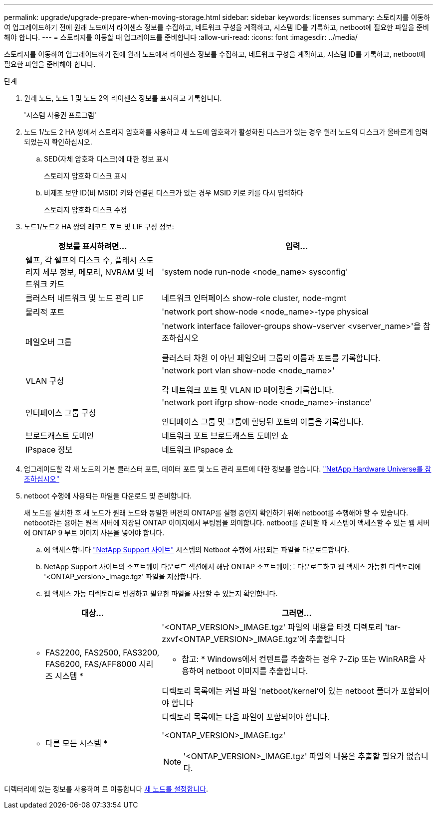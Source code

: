 ---
permalink: upgrade/upgrade-prepare-when-moving-storage.html 
sidebar: sidebar 
keywords: licenses 
summary: 스토리지를 이동하여 업그레이드하기 전에 원래 노드에서 라이센스 정보를 수집하고, 네트워크 구성을 계획하고, 시스템 ID를 기록하고, netboot에 필요한 파일을 준비해야 합니다. 
---
= 스토리지를 이동할 때 업그레이드를 준비합니다
:allow-uri-read: 
:icons: font
:imagesdir: ../media/


[role="lead"]
스토리지를 이동하여 업그레이드하기 전에 원래 노드에서 라이센스 정보를 수집하고, 네트워크 구성을 계획하고, 시스템 ID를 기록하고, netboot에 필요한 파일을 준비해야 합니다.

.단계
. 원래 노드, 노드 1 및 노드 2의 라이센스 정보를 표시하고 기록합니다.
+
'시스템 사용권 프로그램'

. 노드 1/노드 2 HA 쌍에서 스토리지 암호화를 사용하고 새 노드에 암호화가 활성화된 디스크가 있는 경우 원래 노드의 디스크가 올바르게 입력되었는지 확인하십시오.
+
.. SED(자체 암호화 디스크)에 대한 정보 표시
+
스토리지 암호화 디스크 표시

.. 비제조 보안 ID(비 MSID) 키와 연결된 디스크가 있는 경우 MSID 키로 키를 다시 입력하다
+
스토리지 암호화 디스크 수정



. [[prepare_move_store_3]]노드1/노드2 HA 쌍의 레코드 포트 및 LIF 구성 정보:
+
[cols="1,2"]
|===
| 정보를 표시하려면... | 입력... 


 a| 
쉘프, 각 쉘프의 디스크 수, 플래시 스토리지 세부 정보, 메모리, NVRAM 및 네트워크 카드
 a| 
'system node run-node <node_name> sysconfig'



 a| 
클러스터 네트워크 및 노드 관리 LIF
 a| 
네트워크 인터페이스 show-role cluster, node-mgmt



 a| 
물리적 포트
 a| 
'network port show-node <node_name>-type physical



 a| 
페일오버 그룹
 a| 
'network interface failover-groups show-vserver <vserver_name>'을 참조하십시오

클러스터 차원 이 아닌 페일오버 그룹의 이름과 포트를 기록합니다.



 a| 
VLAN 구성
 a| 
'network port vlan show-node <node_name>'

각 네트워크 포트 및 VLAN ID 페어링을 기록합니다.



 a| 
인터페이스 그룹 구성
 a| 
'network port ifgrp show-node <node_name>-instance'

인터페이스 그룹 및 그룹에 할당된 포트의 이름을 기록합니다.



 a| 
브로드캐스트 도메인
 a| 
네트워크 포트 브로드캐스트 도메인 쇼



 a| 
IPspace 정보
 a| 
네트워크 IPspace 쇼

|===
. 업그레이드할 각 새 노드의 기본 클러스터 포트, 데이터 포트 및 노드 관리 포트에 대한 정보를 얻습니다. https://hwu.netapp.com["NetApp Hardware Universe를 참조하십시오"^]
. [[prepare_move_store_5]] netboot 수행에 사용되는 파일을 다운로드 및 준비합니다.
+
새 노드를 설치한 후 새 노드가 원래 노드와 동일한 버전의 ONTAP를 실행 중인지 확인하기 위해 netboot를 수행해야 할 수 있습니다. netboot라는 용어는 원격 서버에 저장된 ONTAP 이미지에서 부팅됨을 의미합니다. netboot를 준비할 때 시스템이 액세스할 수 있는 웹 서버에 ONTAP 9 부트 이미지 사본을 넣어야 합니다.

+
.. 에 액세스합니다 https://mysupport.netapp.com/site/["NetApp Support 사이트"^] 시스템의 Netboot 수행에 사용되는 파일을 다운로드합니다.
.. NetApp Support 사이트의 소프트웨어 다운로드 섹션에서 해당 ONTAP 소프트웨어를 다운로드하고 웹 액세스 가능한 디렉토리에 '<ONTAP_version>_image.tgz' 파일을 저장합니다.
.. 웹 액세스 가능 디렉토리로 변경하고 필요한 파일을 사용할 수 있는지 확인합니다.


+
[cols="1,2"]
|===
| 대상... | 그러면... 


 a| 
* FAS2200, FAS2500, FAS3200, FAS6200, FAS/AFF8000 시리즈 시스템 *
 a| 
'<ONTAP_VERSION>_IMAGE.tgz' 파일의 내용을 타겟 디렉토리 'tar-zxvf<ONTAP_VERSION>_IMAGE.tgz'에 추출합니다

* 참고: * Windows에서 컨텐트를 추출하는 경우 7-Zip 또는 WinRAR을 사용하여 netboot 이미지를 추출합니다.

디렉토리 목록에는 커널 파일 'netboot/kernel'이 있는 netboot 폴더가 포함되어야 합니다



 a| 
* 다른 모든 시스템 *
 a| 
디렉토리 목록에는 다음 파일이 포함되어야 합니다.

'<ONTAP_VERSION>_IMAGE.tgz'


NOTE: '<ONTAP_VERSION>_IMAGE.tgz' 파일의 내용은 추출할 필요가 없습니다.

|===


디렉터리에 있는 정보를 사용하여 로 이동합니다 xref:upgrade-set-up-new-nodes.adoc[새 노드를 설정합니다].
